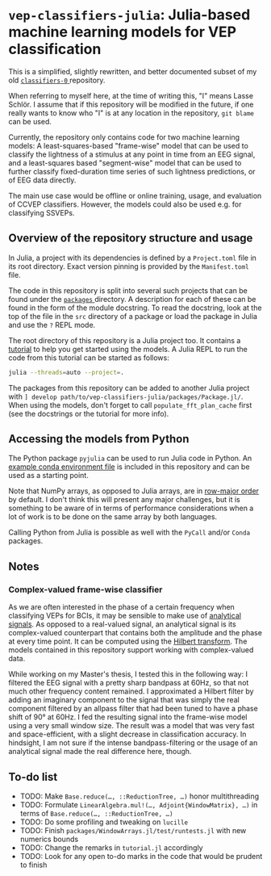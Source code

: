 * ~vep-classifiers-julia~: Julia-based machine learning models for VEP classification

This is a simplified, slightly rewritten, and better documented subset of my old
[[https://es-git.cs.uni-tuebingen.de/niabsd/theses/non-recognizable-stimuli/classifiers-0][ ~classifiers-0~ ]]
repository.

When referring to myself here, at the time of writing this, "I" means Lasse
Schlör. I assume that if this repository will be modified in the future, if one
really wants to know who "I" is at any location in the repository, ~git blame~
can be used.

Currently, the repository only contains code for two machine learning models: A
least-squares-based "frame-wise" model that can be used to classify the
lightness of a stimulus at any point in time from an EEG signal, and a
least-squares based "segment-wise" model that can be used to further classify
fixed-duration time series of such lightness predictions, or of EEG data
directly.

The main use case would be offline or online training, usage, and evaluation of
CCVEP classifiers. However, the models could also be used e.g. for classifying
SSVEPs.

** Overview of the repository structure and usage

In Julia, a project with its dependencies is defined by a ~Project.toml~ file in
its root directory. Exact version pinning is provided by the ~Manifest.toml~
file.

The code in this repository is split into several such projects that can be
found under the [[file:packages][ ~packages~ ]] directory. A description for
each of these can be found in the form of the module docstring. To read the
docstring, look at the top of the file in the ~src~ directory of a package or
load the package in Julia and use the ~?~ REPL mode.

The root directory of this repository is a Julia project too. It contains a
[[file:tutorial.jl][tutorial]] to help you get started using the models. A Julia
REPL to run the code from this tutorial can be started as follows:
#+begin_src sh
julia --threads=auto --project=.
#+end_src

The packages from this repository can be added to another Julia project with
~] develop path/to/vep-classifiers-julia/packages/Package.jl/~. When using the
models, don't forget to call ~populate_fft_plan_cache~ first (see the docstrings
or the tutorial for more info).

** Accessing the models from Python

The Python package ~pyjulia~ can be used to run Julia code in Python. An
[[file:pyjulia-conda-env-example.yml][example conda environment file]] is
included in this repository and can be used as a starting point.

Note that NumPy arrays, as opposed to Julia arrays, are in
[[https://en.wikipedia.org/wiki/Row-_and_column-major_order][row-major order]]
by default. I don't think this will present any major challenges, but it is
something to be aware of in terms of performance considerations when a lot of
work is to be done on the same array by both languages.

Calling Python from Julia is possible as well with the ~PyCall~ and/or ~Conda~
packages.

** Notes

*** Complex-valued frame-wise classifier

As we are often interested in the phase of a certain frequency when classifying
VEPs for BCIs, it may be sensible to make use of
[[https://en.wikipedia.org/wiki/Analytic_signal][analytical signals]]. As opposed
to a real-valued signal, an analytical signal is its complex-valued counterpart
that contains both the amplitude and the phase at every time point. It can be
computed using the [[https://en.wikipedia.org/wiki/Hilbert_transform][Hilbert
transform]]. The models contained in this repository support working with
complex-valued data.

While working on my Master's thesis, I tested this in the following way: I
filtered the EEG signal with a pretty sharp bandpass at 60Hz, so that not much
other frequency content remained. I approximated a Hilbert filter by adding an
imaginary component to the signal that was simply the real component filtered by
an allpass filter that had been tuned to have a phase shift of 90° at 60Hz. I
fed the resulting signal into the frame-wise model using a very small window
size. The result was a model that was very fast and space-efficient, with a
slight decrease in classification accuracy. In hindsight, I am not sure if the
intense bandpass-filtering or the usage of an analytical signal made the real
difference here, though.

** To-do list
- TODO: Make ~Base.reduce(…, ::ReductionTree, …)~ honor multithreading
- TODO: Formulate ~LinearAlgebra.mul!(…, Adjoint{WindowMatrix}, …)~ in terms of
  ~Base.reduce(…, ::ReductionTree, …)~
- TODO: Do some profiling and tweaking on ~lucille~
- TODO: Finish ~packages/WindowArrays.jl/test/runtests.jl~ with new numerics
  bounds
- TODO: Change the remarks in ~tutorial.jl~ accordingly
- TODO: Look for any open to-do marks in the code that would be prudent to
  finish
